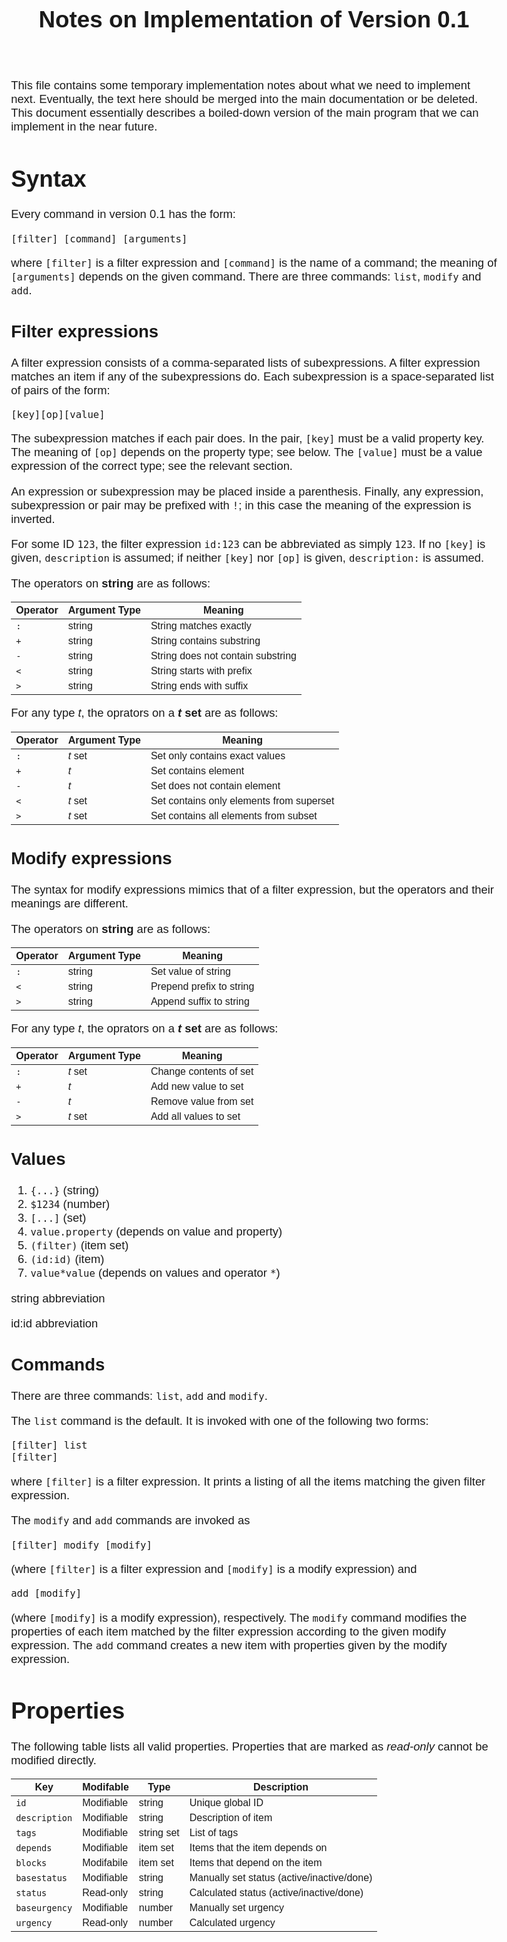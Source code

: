 #+HTML_HEAD: <style>body { max-width: 80ex; margin: auto; font: 1.15em sans-serif; }</style>
#+TITLE: Notes on Implementation of Version 0.1

This file contains some temporary implementation notes about what we need to
implement next. Eventually, the text here should be merged into the main
documentation or be deleted. This document essentially describes a boiled-down
version of the main program that we can implement in the near future.

* Syntax
Every command in version 0.1 has the form:
#+BEGIN_EXAMPLE
[filter] [command] [arguments]
#+END_EXAMPLE
where =[filter]= is a filter expression and =[command]= is the name of a
command; the meaning of =[arguments]= depends on the given command. There are
three commands: =list=, =modify= and =add=.
** Filter expressions
A filter expression consists of a comma-separated lists of subexpressions. A
filter expression matches an item if any of the subexpressions do. Each
subexpression is a space-separated list of pairs of the form:
#+BEGIN_EXAMPLE
[key][op][value]
#+END_EXAMPLE
The subexpression matches if each pair does. In the pair, =[key]= must be a
valid property key. The meaning of =[op]= depends on the property type; see
below. The =[value]= must be a value expression of the correct type; see the
relevant section.

An expression or subexpression may be placed inside a parenthesis.  Finally, any
expression, subexpression or pair may be prefixed with =!=; in this case the
meaning of the expression is inverted.

For some ID =123=, the filter expression =id:123= can be abbreviated as simply
=123=. If no =[key]= is given, =description= is assumed; if neither =[key]= nor
=[op]= is given, =description:= is assumed.

The operators on *string* are as follows:
| Operator | Argument Type | Meaning                           |
|----------+---------------+-----------------------------------|
| =:=      | string        | String matches exactly            |
| =+=      | string        | String contains substring         |
| =-=      | string        | String does not contain substring |
| =<=      | string        | String starts with prefix         |
| =>=      | string        | String ends with suffix           |

For any type /t/, the oprators on a */t/ set* are as follows:
| Operator | Argument Type | Meaning                                  |
|----------+---------------+------------------------------------------|
| =:=      | /t/ set       | Set only contains exact values           |
| =+=      | /t/           | Set contains element                     |
| =-=      | /t/           | Set does not contain element             |
| =<=      | /t/ set       | Set contains only elements from superset |
| =>=      | /t/ set       | Set contains all elements from subset    |
** Modify expressions
The syntax for modify expressions mimics that of a filter expression, but the
operators and their meanings are different.

The operators on *string* are as follows:
| Operator | Argument Type | Meaning                  |
|----------+---------------+--------------------------|
| =:=      | string        | Set value of string      |
| =<=      | string        | Prepend prefix to string |
| =>=      | string        | Append suffix to string  |

For any type /t/, the oprators on a */t/ set* are as follows:
| Operator | Argument Type | Meaning                |
|----------+---------------+------------------------|
| =:=      | /t/ set       | Change contents of set |
| =+=      | /t/           | Add new value to set   |
| =-=      | /t/           | Remove value from set  |
| =>=      | /t/ set       | Add all values to set  |
** Values
1. ={...}= (string)
2. =$1234= (number)
3. =[...]= (set)
4. =value.property= (depends on value and property)
5. =(filter)= (item set)
6. =(id:id)= (item)
7. =value*value= (depends on values and operator =*=)

string abbreviation

id:id abbreviation



** Commands
There are three commands: =list=, =add= and =modify=.

The =list= command is the default. It is invoked with one of the following two
forms:
#+BEGIN_EXAMPLE
[filter] list
[filter]
#+END_EXAMPLE
where =[filter]= is a filter expression. It prints a listing of all the items
matching the given filter expression.

The =modify= and =add= commands are invoked as
#+BEGIN_EXAMPLE
[filter] modify [modify]
#+END_EXAMPLE
(where =[filter]= is a filter expression and =[modify]= is a modify expression)
and
#+BEGIN_EXAMPLE
add [modify]
#+END_EXAMPLE
(where =[modify]= is a modify expression), respectively. The =modify= command
modifies the properties of each item matched by the filter expression according
to the given modify expression. The =add= command creates a new item with
properties given by the modify expression.
* Properties
The following table lists all valid properties. Properties that are marked as
/read-only/ cannot be modified directly.
| Key           | Modifable  | Type       | Description                                |
|---------------+------------+------------+--------------------------------------------|
| =id=          | Modifiable | string     | Unique global ID                           |
| =description= | Modifiable | string     | Description of item                        |
| =tags=        | Modifiable | string set | List of tags                               |
| =depends=     | Modifiable | item set   | Items that the item depends on             |
| =blocks=      | Modifabile | item set   | Items that depend on the item              |
| =basestatus=  | Modifiable | string     | Manually set status (active/inactive/done) |
| =status=      | Read-only  | string     | Calculated status (active/inactive/done)   |
| =baseurgency= | Modifiable | number     | Manually set urgency                       |
| =urgency=     | Read-only  | number     | Calculated urgency                         |

